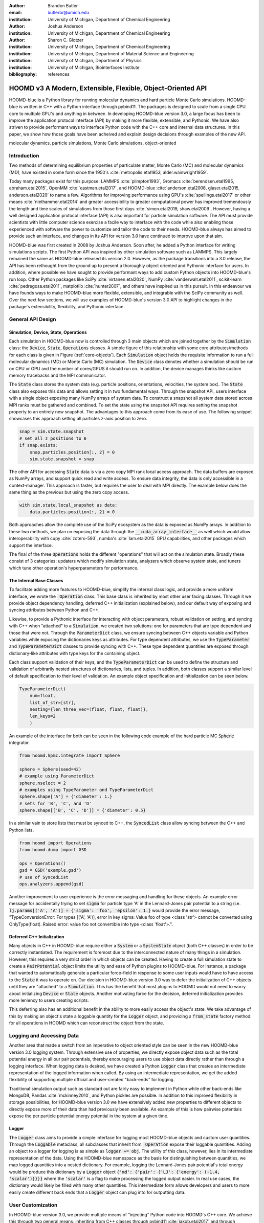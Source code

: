 :author: Brandon Butler
:email: butlerbr@umich.edu
:institution: University of Michigan, Department of Chemical Engineering

:author: Joshua Anderson
:institution: University of Michigan, Department of Chemical Engineering

:author: Sharon C. Glotzer
:institution: University of Michigan, Department of Chemical Engineering
:institution: University of Michigan, Department of Material Science and Engineering
:institution: University of Michigan, Department of Physics
:institution: University of Michigan, Biointerfaces Institute
:bibliography: references

------------------------------------------------------------
HOOMD v3 A Modern, Extensible, Flexible, Object-Oriented API
------------------------------------------------------------

.. class:: abstract

    HOOMD-blue is a Python library for running molecular dynamics and hard particle Monte Carlo
    simulations. HOOMD-blue is written in C++ with a Python interface through pybind11. The packages
    is designed to scale from a single CPU core to multiple GPU's and anything in between. In
    developing HOOMD-blue version 3.0, a large focus has been to improve the application protocol
    interface (API) by making it more flexible, extensible, and Pythonic. We have also striven to
    provide performant ways to interface Python code with the C++ core and internal data structures.
    In this paper, we show how those goals have been acheived and explain design decisions through
    examples of the new API.

.. class:: keywords

    molecular dynamics, particle simulations, Monte Carlo simulations, object-oriented

Introduction
------------

Two methods of determining equilibrium properties of particulate matter, Monte Carlo (MC) and
molecular dynamics (MD), have existed in some form since the 1950's :cite:`metropolis.etal1953,
alder.wainwright1959`.

Today many packages exist for this purpose: LAMMPS :cite:`plimpton1993`, Gromacs
:cite:`berendsen.etal1995, abraham.etal2015`, OpenMM :cite:`eastman.etal2017`, and HOOMD-blue
:cite:`anderson.etal2008, glaser.etal2015, anderson.etal2020` to name a few. Algorithms for
improving performance using GPU's :cite:`spellings.etal2017` or other means
:cite:`niethammer.etal2014` and greater accessibility to greater computational power has improved
tremendously the length and time scales of simulations from those first days :cite:`simon.etal2019,
shaw.etal2009`.  However, having a well designed application protocol interface (API) is also
important for particle simulation software. The API must provide scientists with little computer
science exercise a facile way to interface with the code while also enabling those experienced with
software the power to customize and tailor the code to their needs.  HOOMD-blue always has
aimed to provide such an interface, and changes in its API for version 3.0 have continued to improve
upon that aim.

HOOMD-blue was first created in 2008 by Joshua Anderson. Soon after, he added a Python interface for
writing simulations scripts. The first Python API was inspired by other simulation software such as
LAMMPS. This largely remained the same as HOOMD-blue released its version 2.0. However, as the
package transitions into a 3.0 release, the API has been rethought from the ground up to present a
thoroughly object oriented and Pythonic interface for users. In addition, where possible we have
sought to provide performant ways to add custom Python objects into HOOMD-blue's run loop. Other
Python packages like SciPy :cite:`virtanen.etal2020`, NumPy :cite:`vanderwalt.etal2011`,
scikit-learn :cite:`pedregosa.etal2011`, matplotlib :cite:`hunter2007`, and others have inspired us
in this pursuit. In this endeavour we have founds ways to make HOOMD-blue more flexible, extensible,
and integrable with the SciPy community as well.  Over the next few sections, we will use examples
of HOOMD-blue's version 3.0 API to highlight changes in the package's extensibility, flexibility,
and Pythonic interface.

General API Design
------------------

Simulation, Device, State, Operations
+++++++++++++++++++++++++++++++++++++

Each simulation in HOOMD-blue now is controlled through 3 main objects which are joined together by
the :code:`Simulation` class: the :code:`Device`, :code:`State`, :code:`Operations` classes. A
simple figure of this relationship with some core attributes/methods for each class is given in
Figure (:ref:`core-objects`). Each :code:`Simulation` object holds the requisite information to run
a full molecular dynamics (MD) or Monte Carlo (MC) simulation.  The :code:`Device` class denotes
whether a simulation should be run on CPU or GPU and the number of cores/GPUS it should run on. In
addition, the device manages thinks like custom memory tracebacks and the MPI communicator.

.. figure:: figures/object-diagram.pdf
    :align: center
    :label: core-objects

    Diagram of core objects with some attributes and methods. Figure made using Graphviz
    :cite:`ellson.etal2003, gansner.etal1993`.

The :code:`State` class stores the system data (e.g. particle positions, orientations, velocities,
the system box). The :code:`State` class also exposes this data and allows setting it in two
fundamental ways. Through the snapshot API, users interface with a single object exposing many NumPy
arrays of system data. To construct a snapshot all system data stored across MPI ranks must be
gathered and combined. To set the state using the snapshot API requires setting the snapshot
property to an entirely new snapshot. The advantages to this approach come from its ease of use. The
following snippet showcases this approach setting all particles z-axis position to zero.

.. code-block:: python

    snap = sim.state.snapshot
    # set all z positions to 0
    if snap.exists:
        snap.particles.position[:, 2] = 0
        sim.state.snapshot = snap

The other API for accessing :code:`State` data is via a zero copy MPI rank local access approach. The
data buffers are exposed as NumPy arrays, and support quick read and write access. To ensure data
integrity, the data is only accessible in a context-manager. This approach is faster, but requires
the user to deal with MPI directly. The example below does the same thing as the previous but using
the zero copy access.

.. code-block:: python

    with sim.state.local_snapshot as data:
        data.particles.position[:, 2] = 0

Both approaches allow the complete use of the SciPy ecosystem as the data is exposed as NumPy
arrays. In addition to these two methods, we plan on exposing the data through the
:code:`__cuda_array_interface__` as well which would allow interoperability with cupy
:cite:`zotero-593`, numba's :cite:`lam.etal2015` GPU capabilities, and other packages which support
the interface.

The final of the three :code:`Operations` holds the different "operations" that will act on the
simulation state. Broadly these consist of 3 categories: updaters which modify simulation state,
analyzers which observe system state, and tuners which tune other operation's hyperparameters for
performance.

The Internal Base Classes
+++++++++++++++++++++++++

To facilitate adding more features to HOOMD-blue, simplify the internal class logic, and provide a
more uniform interface, we wrote the :code:`_Operation` class. This base class is inherited by most
other user facing classes. Through it we provide object dependency handling, deferred C++
initialization (explained below), and our default way of exposing and syncing attributes between
Python and C++.

Likewise, to provide a Pythonic interface for interacting with object parameters, robust validation
on setting, and syncing with C++ when "attached" to a :code:`Simulation`, we created two solutions:
one for parameters that are type dependent and those that were not.  Through the
:code:`ParameterDict` class, we ensure syncing between C++ objects variable and Python variables
while exposing the dictionaries keys as attributes. For type dependent attributes, we use the
:code:`TypeParameter` and :code:`TypeParameterDict` classes to provide syncing with C++. These type
dependent quantities are exposed through dictionary-like attributes with type keys for the
containing object.

Each class support validation of their keys, and the :code:`TypeParameterDict` can be used to
define the structure and validation of arbitrarily nested structures of dictionaries, lists, and
tuples. In addition, both classes support a similar level of default specification to their
level of validation. An example object specification and initialization can be seen below.

.. code-block:: python

    TypeParameterDict(
        num=float,
        list_of_str=[str],
        nesting={len_three_vec=(float, float, float)},
        len_keys=2
        )

An example of the interface for both can be seen in the following code example of the hard particle
MC :code:`Sphere` integrator.

.. code-block:: python

    from hoomd.hpmc.integrate import Sphere

    sphere = Sphere(seed=42)
    # example using ParameterDict
    sphere.nselect = 2
    # examples using TypeParameter and TypeParameterDict
    sphere.shape['A'] = {'diameter': 1.}
    # sets for 'B', 'C', and 'D'
    sphere.shape[['B', 'C', 'D']] = {'diameter': 0.5}

In a similar vain to store lists that must be synced to C++, the :code:`SyncedList` class
allow syncing between the C++ and Python lists.

.. code-block:: python

    from hoomd import Operations
    from hoomd.dump import GSD

    ops = Operations()
    gsd = GSD('example.gsd')
    # use of SyncedList
    ops.analyzers.append(gsd)

Another improvement to user experience is the error messaging and handling for these objects. An
example error message for accidentally trying to set :code:`sigma` for particle type 'A' in the
Lennard-Jones pair potential to a string (i.e. :code:`lj.params[('A', 'A')] = {'sigma': 'foo',
'epsilon': 1.}` would provide the error message, "TypeConversionError: For types [('A', 'A')], error
In key sigma: Value foo of type <class 'str'> cannot be converted using OnlyType(float).  Raised
error: value foo not convertible into type <class 'float'>.".

Deferred C++ Initialization
+++++++++++++++++++++++++++

Many objects in C++ in HOOMD-blue require either a :code:`System` or a :code:`SystemState` object
(both C++ classes) in order to be correctly instantiated. The requirement is foremost due to the
interconnected nature of many things in a simulation. However, this requires a very strict order in
which objects can be created. Having to create a full simulation state to create a
:code:`PairPotential` object limits the utility and ease of Python plugins to HOOMD-blue. For
instance, a package that wanted to automatically generate a particular force-field in response to
some user inputs would have to have access to the :code:`State` it was to operate on. Our decision
in HOOMD-blue version 3.0 was to defer the initialization of C++ objects until they are "attached"
to a :code:`Simulation`. This has the benefit that most plugins to HOOMD would not need to worry
about initializing :code:`Device` or :code:`State` objects. Another motivating force for the
decision, deferred initialization provides more leniency to users creating scripts.

This deferring also has an additional benefit in the ability to more easily access the object's
state. We take advantage of this by making an object's state a loggable quantity for the
:code:`Logger` object, and providing a :code:`from_state` factory method for all operations in HOOMD
which can reconstruct the object from the state.

Logging and Accessing Data
--------------------------

Another area that made a switch from an imperative to object oriented style can be seen in the new
HOOMD-blue version 3.0 logging system. Through extensive use of properties, we directly expose
object data such as the total potential energy in all our pair potentials, thereby encouraging users
to use object data directly rather than through a logging interface.  When logging data is desired,
we have created a Python :code:`Logger` class that creates an intermediate representation of the
logged information when called. By using an intermediate representation, we get the added
flexibility of supporting multiple official and user-created "back-ends" for logging.

Traditional simulation output such as standard out are fairly easy to implement in Python while
other back-ends like MongoDB, Pandas :cite:`mckinney2010`, and Python pickles are possible. In
addition to this improved flexibility in storage possibilities, for HOOMD-blue version 3.0 we have
extensively added new properties to different objects to directly expose more of their data than had
previously been available. An example of this is how pairwise potentials expose the per particle
potential energy potential in the system at a given time.

Logger
++++++

The :code:`Logger` class aims to provide a simple interface for logging most HOOMD-blue objects and
custom user quantities. Through the :code:`Loggable` metaclass, all subclasses that inherit from
:code:`_Operation` expose their loggable quantities. Adding an object to a logger for logging is as
simple as :code:`logger += obj`. The utility of this class, however, lies in its intermediate
representation of the data. Using the HOOMD-blue namespace as the basis for distinguishing between
quantities, we map logged quantities into a nested dictionary. For example, logging the
Lennard-Jones pair potential's total energy would be produce this dictionary by a :code:`Logger`
object :code:`{'md': {'pair': {'LJ': {'energy': (-1.4, 'scalar')}}}}` where the :code:`'scalar'` is
a flag to make processing the logged output easier. In real use cases, the dictionary would likely
be filled with many other quantities. This intermediate form allows developers and users to more
easily create different back ends that a :code:`Logger` object can plug into for outputting data.

User Customization
------------------

In HOOMD-blue version 3.0, we provide multiple means of "injecting" Python code into HOOMD's C++
core. We achieve this through two general means, inheriting from C++ classes through pybind11
:cite:`jakob.etal2017` and through wrapping user classes and functions in C++ classes. To guide the
choice between inheritance and composition, we looked at multiple factors: is the class simple (only
requires a few methods) and would inheritance expose internals, to name two. Regardless of the
method to add functionality to HOOMD-blue, we have prioritized adding and improving methods for
extending the package as the examples below show.

Triggers
++++++++

In HOOMD-blue version 2.x, everything that was not run every timestep had a period and phase
associated with it. The timesteps the operation was run on could then be determined by the
expression, :code:`timestep % period - phase == 0`.  In our refactoring and development, we
recognized that this concept could be made much more general and consequently more flexible. Objects
do not have to be run on a periodic timescale; they just need some indication of when to run. In
other words, the operations needed to be "triggered". The :code:`Trigger` class encapsulates such a
concept with some other functionality like minor caching of results, providing a uniform way of
specifying when an object should run without limiting options. Each operation that requires
triggering is now associated with a corresponding :code:`Trigger` instance. Some examples of the new
possibilities this approach provides can be seen in the currently implemented subclasses of
:code:`Trigger` such as :code:`And`, :code:`Or`, and :code:`Not` whose function can be understood by
recognizing that a :code:`Trigger` is essentially a functor that returns a Boolean value.

In addition, to the flexibility the :code:`Trigger` class provides, abstracting out the concept of
triggering an operation, we can provide through pybind11 a way to subclass :code:`Trigger` in
Python. This allows users to create their own triggers in pure Python. An example of such
subclassing that reimplements the functionality of HOOMD-blue version 2.x can be seen in the below
-- this functionality already exists in the :code:`Periodic` class.

.. code-block:: python

    from hoomd.trigger import Trigger

    class CustomTrigger(Trigger):
        def __init__(self, period, phase=0):
            super().__init__()
            self.period = period
            self.phase = phase

        def __call__(self, timestep):
            return timestep % self.period - self.phase == 0

While this example is quite simple, user created subclasses of :code:`Trigger` need not be as seen
in an example in a further section. They can implement arbitrarily complex Python code for more
caching, examining the simulation state, etc.

Variants
++++++++

Similar to :code:`Trigger`, we generalized our ability to linear interpolate values
(:code:`hoomd.variant.liner_interp` in HOOMD-blue version 2.x) across timesteps to a base class
:code:`Variant` which generalizes the concept of functions in the semi-infinite domain of timesteps
:math:`t \in [0,\infty), t \in \mathbb{Z}`. This allows sinusoidal cycling, non-uniform ramps, and
various other behaviors -- as many as there are functions in the non-negative integer domain and
real range. Like :code:`Trigger`, :code:`Variant` is able to be directly subclassed from the C++
class.  :code:`Variant` objects are used in HOOMD-blue to specify temperature, pressure, and box
size for varying objects. An example of a sinusoidal cycled variant is shown below.

.. code-block:: python

    from math import sin
    from hoomd.variant import Variant

    class SinVariant(Variant):
        def __init__(self, frequency, amplitude,
                    phase=0, center=0):
            super().__init__()
            self.frequency = frequency
            self.amplitude = amplitude
            self.phase = phase
            self.center = center

        def __call__(self, timestep):
            tmp = self.frequency * timestep
            tmp = sin(tmp + self.phase)
            return self.amplitude * tmp + self.center

        def _min(self):
            return -self.amplitude + self.center

        def _max(self):
            return self.amplitude + self.center

ParticleFilters
+++++++++++++++

Unlike :code:`Trigger` or :code:`Variant`, :code:`ParticleFitler` is not a generalization of an
existing concept but the splitting of one class into two. However, this affords us a similar
flexibility. In HOOMD-blue version 2.x, the :code:`ParticleGroup` class and subclasses served to
provide a subset of particles within a simulation for file output, application of thermodynamic
integrators, and other purposes. The class hosted both the logic for storing the subset of particles
and filtering them out from all the system. After the refactoring, :code:`ParticleGroup` still
exists but just for the logic to store and preform some basic operations on particle tags (a means
of individuating particles). The new class :code:`ParticleFilter` implements the selection logic.
This choice makes :code:`ParticleFilter` objects much more lightweight and provides a means of
implementing a :code:`State` specific cache of :code:`ParticleFilter` objects. The latter ensures
that we do not create multiple of the same :code:`ParticleGroup` which can occupy large amounts of
memory. The separation also allows the creation of large numbers of the same :code:`ParticleFitler`
object without needing to worry about memory constraints.

.. TODO Update this section with whatever paradigm we decide to use for user customization.

Finally, this separation makes, :code:`CustomParticleFilter` which is a subclass of
:code:`ParticleFilter` with some added functionality a suitable class to subclass since its scope is
limited and does not have to deal with many of the internal details that the :code:`ParticleGroup`
class does.  For this reason, :code:`ParticleGroup` instances are private in HOOMD-blue version 3.0.
An example of a :code:`CustomParticleFilter` that selects only particle with positive charge is
given below.

.. code-block:: python

    class PositiveCharge(CustomParticleFilter):
        def __init__(self, state):
            super().__init__(state)

        def __hash__(self):
            return hash(self.__class__.__name__)

        def __eq__(self, other):
            return type(self) == type(other)

        def find_tags(self, state):
            with state.local_snapshot as data:
                mask = data.particles.charge > 0
                return data.particles.tag[mask]

Custom Operations
+++++++++++++++++

Through composition, HOOMD-blue version 3.0 offers the ability to create custom actions (the object
within HOOMD-blue operations that performs some act with the :code:`Simulation`) in Python that run
in the standard :code:`Simulation` run loop. The feature makes user created actions behave
indistinguishably from native C++ actions. Through custom actions, users can modify state, tune
hyperparameters for performance, or just observe parts of the simulation. With the zero copy access
to the data on the CPU and zero copy access to the data on the GPU expected, custom actions also
allow for users to achieve higher performance using standard Python libraries like NumPy, SciPy,
numba, cupy and others. Furthermore, this performance comes without users having to worry about code
compilation, ABI, or other concerns of compiled languages.

.. TODO need to add example

Larger Examples
---------------

In this section we will provide more substantial applications of features new to HOOMD-blue version 3.0.

Trigger that detects nucleation
+++++++++++++++++++++++++++++++

The first example is a :code:`Trigger` that only returns true when a threshold :math:`Q_6`
Steinhardt order parameter :cite:`steinhardt.etal1983` is reached. Such a :code:`Trigger` could be
used for BCC nucleation detection which depending on the type of simulation could trigger a decrease
in cooling rate, the more frequent output of simulation trajectories, or any of numerous other
possibilities. Also, in this example we showcase the use of the zero copy local MPI rank data access
. In this example, we use ghost particles as well; ghost particles are particles that an MPI rank
knows about, but is not directly responsible for updating. They are used for force calculations and
other things that require looping over neighbors.

.. code-block:: python

    import numpy as np
    import freud
    from mpi4py import MPI
    from hoomd.trigger import Trigger

    class Q6Trigger(Trigger):
        def __init__(self, simulation, threshold,
                     mpi_comm=None):
            super().__init__()
            self.threshold = threshold
            self.state = simulation.state
            nr = simulation.device.num_ranks
            if nr > 1 and mpi_comm is None:
                raise RuntimeError()
            elif nr > 1:
                self.comm = mpi_comm
            else:
                self.comm = None
            self.q6 = freud.order.Steinhardt(l=6)

        def __call__(self, timestep):
            with self.state.local_snapshot as data:
                part_data = data.particles
                box = data.box
                aabb_box = freud.locality.AABBQuery(
                    box,
                    part_data.positions_with_ghosts)
                nlist = aabb_box.query(
                    part_data.position,
                    {'num_neighbors': 12,
                     'exclude_ii': True})
                Q6 = np.mean(
                    self.q6.compute(
                        (box, part_data.position),
                        nlist).particle_order)
                if self.comm:
                    return self.comm.allreduce(
                        Q6 >= self.threshold,
                        op=MPI.LOR)
                else:
                    return Q6 >= self.threshold

Most of the complexity in the logic comes from ensuring that we use as much data as possible and
strive for optimal performance. By using the ghost particles, more particles local to a rank will
have at least 12 neighbors. If we did not care about this, we would not need to construct
:code:`nlist` at all, and could just pass in :code:`(box, data.particle.position)` to the
:code:`compute` method. Another simplification to the :code:`Q6Trigger` class while still using all
the system data, would be to use the standard snapshot, though this would be slower (many times
slower if freud :cite:`ramasubramani.etal2020` if restricted to a single core like many packages
such as NumPy are).

Pandas Logger Back-end
++++++++++++++++++++++

Here we highlight the ability to use the :code:`Logger` class to create novel back-ends
for simulation data. For this example, we will create a Pandas back-end. We will store the scalar
and string quantities in a single :code:`pandas.DataFrame` object while array-like objects will each
be stored in a separate :code:`DataFrame` objects. All :code:`DataFrame` objects will be stored in
a single dictionary.

.. code-block:: python

    import pandas as pd
    from hoomd import CustomAction
    from hoomd.util import (
        dict_flatten, dict_filter, dict_map)

    def is_flag(flags):
        def func(v):
            return v[1] in flags
        return func

    def not_none(v):
        return v[0] is not None

    def hnd_2D_arrays(v):
        if v[1] in ['scalar', 'string', 'state']:
            return v
        elif len(v[0].shape) == 2:
            return {
                str(i): col
                for i, col in enumerate(v[0].T)}


    class DataFrameBackEnd(CustomAction):
        def __init__(self, logger):
            self.logger = logger

        def act(self, timestep):
            log_dict = self.logger.log()
            is_scalar = is_flag(['scalar', 'string'])
            sc = dict_flatten(dict_map(dict_filter(
                log_dict,
                lambda x: not_none(x) and is_scalar(x)),
                lambda x: x[0]))
            rem = dict_flatten(dict_map(dict_filter(
                log_dict,
                lambda x: not_none(x) and not is_scalar(x)),
                hnd_2D_arrays))

            if not hasattr(self, 'data'):
                self.data = {
                    'scalar': pd.DataFrame(
                        columns=['.'.join(k) for k in sc]),
                    'array': {'.'.join(k): pd.DataFrame()
                            for k in rem}}

            sdf = pd.DataFrame(
                {'.'.join(k): v for k, v in sc.items()},
                index=[timestep])
            rdf = {'.'.join(k): pd.DataFrame(
                        v, columns=[timestep]).T
                for k,v in rem.items()}
            data = self.data
            data['scalar'] = data['scalar'].append(sdf)
            data['array'] = {
                k: v.append(rdf[k])
                for k, v in data['array'].items()}

If handling non-scalar values was not needed, then the code would become much simpler; likewise, if
using a file format such as HDF5 through h5py that has support for scalar and multi-dimensional
array quantities directly, the code is simplified further.

Conclusion
----------

HOOMD-blue version 3.0 presents a Pythonic API that encourages experimentation and customization.
Through subclassing C++ classes, providing wrappers for custom actions, and exposing data in
zero-copy NumPy arrays, we allow HOOMD-blue to utilize the full potential of Python and the
scientific Python community. Our examples have shown that often this customization is easy to
implement, and is only more verbose or difficult when the desired performance or the algorithm
itself requires.
